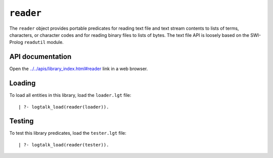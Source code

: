 .. _library_reader:

``reader``
==========

The ``reader`` object provides portable predicates for reading text file
and text stream contents to lists of terms, characters, or character
codes and for reading binary files to lists of bytes. The text file API
is loosely based on the SWI-Prolog ``readutil`` module.

API documentation
-----------------

Open the
`../../apis/library_index.html#reader <../../apis/library_index.html#reader>`__
link in a web browser.

Loading
-------

To load all entities in this library, load the ``loader.lgt`` file:

::

   | ?- logtalk_load(reader(loader)).

Testing
-------

To test this library predicates, load the ``tester.lgt`` file:

::

   | ?- logtalk_load(reader(tester)).
